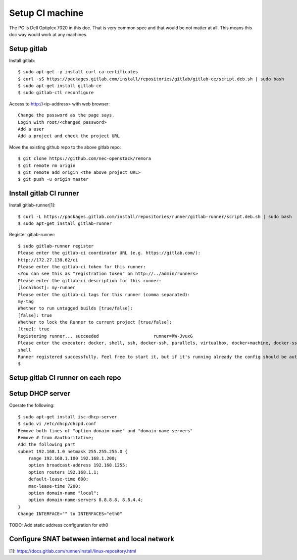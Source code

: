 Setup CI machine
================

The PC is Dell Optiplex 7020 in this doc.
That is very common spec and that would be not matter at all.
This means this doc way would work at any machines.

Setup gitlab
------------

Install gitlab::

 $ sudo apt-get -y install curl ca-certificates
 $ curl -sS https://packages.gitlab.com/install/repositories/gitlab/gitlab-ce/script.deb.sh | sudo bash
 $ sudo apt-get install gitlab-ce
 $ sudo gitlab-ctl reconfigure

Access to http://<ip-address> with web browser::

 Change the password as the page says.
 Login with root/<changed password>
 Add a user
 Add a project and check the project URL

Move the existing github repo to the above gitlab repo::

 $ git clone https://github.com/nec-openstack/remora
 $ git remote rm origin
 $ git remote add origin <the above project URL>
 $ git push -u origin master

Install gitlab CI runner
------------------------

Install gitlab-runner[1]::

 $ curl -L https://packages.gitlab.com/install/repositories/runner/gitlab-runner/script.deb.sh | sudo bash
 $ sudo apt-get install gitlab-runner

Register gitlab-runner::

 $ sudo gitlab-runner register
 Please enter the gitlab-ci coordinator URL (e.g. https://gitlab.com/):
 http://172.27.138.62/ci
 Please enter the gitlab-ci token for this runner:
 <You can see this as "registration token" on http://../admin/runners>
 Please enter the gitlab-ci description for this runner:
 [localhost]: my-runner
 Please enter the gitlab-ci tags for this runner (comma separated):
 my-tag
 Whether to run untagged builds [true/false]:
 [false]: true
 Whether to lock the Runner to current project [true/false]:
 [true]: true
 Registering runner... succeeded                     runner=RW-JvuxG
 Please enter the executor: docker, shell, ssh, docker-ssh, parallels, virtualbox, docker+machine, docker-ssh+machine, kubernetes:
 shell
 Runner registered successfully. Feel free to start it, but if it's running already the config should be automatically reloaded!
 $

Setup gitlab CI runner on each repo
-----------------------------------

Setup DHCP server
-----------------

Operate the following::

 $ sudo apt-get install isc-dhcp-server
 $ sudo vi /etc/dhcp/dhcpd.conf
 Remove both lines of "option donaim-name" and "domain-name-servers"
 Remove # from #authoritative;
 Add the following part
 subnet 192.168.1.0 netmask 255.255.255.0 {
     range 192.168.1.100 192.168.1.200;
     option broadcast-address 192.168.1255;
     option routers 192.168.1.1;
     default-lease-time 600;
     max-lease-time 7200;
     option domain-name "local";
     option domain-name-servers 8.8.8.8, 8.8.4.4;
 }
 Change INTERFACE="" to INTERFACES="eth0"

TODO: Add static address configuration for eth0

Configure SNAT between internet and local network
-------------------------------------------------

[1]: https://docs.gitlab.com/runner/install/linux-repository.html
